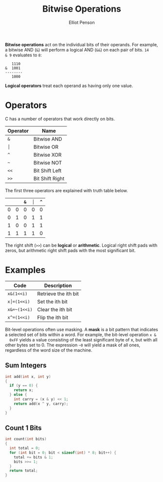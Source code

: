 #+TITLE: Bitwise Operations
#+AUTHOR: Elliot Penson

*Bitwise operations* act on the individual bits of their operands. For example,
a bitwise AND (~&~) will perform a logical AND (~&&~) on each pair of bits. ~14
& 9~ evaluates to ~8~:

#+BEGIN_SRC
   1110
&  1001
--------
   1000
#+END_SRC

*Logical operators* treat each operand as having only one value.

* Operators

  C has a number of operators that work directly on bits.

  | Operator | Name            |
  |----------+-----------------|
  | ~&~      | Bitwise AND     |
  | ~│~      | Bitwise OR      |
  | ~^~      | Bitwise XOR     |
  | ~~~      | Bitwise NOT     |
  | ~<<~     | Bit Shift Left  |
  | ~>>~     | Bit Shift Right |

  The first three operators are explained with truth table below.

  |   |   | ~&~ | ~│~ | ~^~ |
  |---+---+-----+-----+-----|
  | 0 | 0 |   0 |   0 |   0 |
  | 0 | 1 |   0 |   1 |   1 |
  | 1 | 0 |   0 |   1 |   1 |
  | 1 | 1 |   1 |   1 |   0 |

  The right shift (~>>~) can be *logical* or *arithmetic*. Logical right shift
  pads with zeros, but arithmetic right shift pads with the most significant
  bit.

* Examples

  | Code         | Description          |
  |--------------+----------------------|
  | ~x&(1<<i)~   | Retrieve the ith bit |
  | ~x│=(1<<i)~  | Set the ith bit      |
  | ~x&=~(1<<i)~ | Clear the ith bit    |
  | ~x^=(1<<i)~  | Flip the ith bit     |

  Bit-level operations often use masking. A *mask* is a bit pattern that indicates
  a selected set of bits within a word. For example, the bit-level operation ~x &
  0xFF~ yields a value consisting of the least significant byte of x, but with all
  other bytes set to 0. The expression ~~0~ will yield a mask of all ones,
  regardless of the word size of the machine.

** Sum Integers

   #+BEGIN_SRC c
     int add(int x, int y)
     {
       if (y == 0) {
         return x;
       } else {
         int carry = (x & y) << 1;
         return add(x ^ y, carry);
       }
     }
   #+END_SRC

** Count 1 Bits

   #+BEGIN_SRC c
     int count(int bits)
     {
       int total = 0;
       for (int bit = 0; bit < sizeof(int) * 8; bit++) {
         total += bits & 1;
         bits >>= 1;
       }
       return total;
     }
   #+END_SRC
